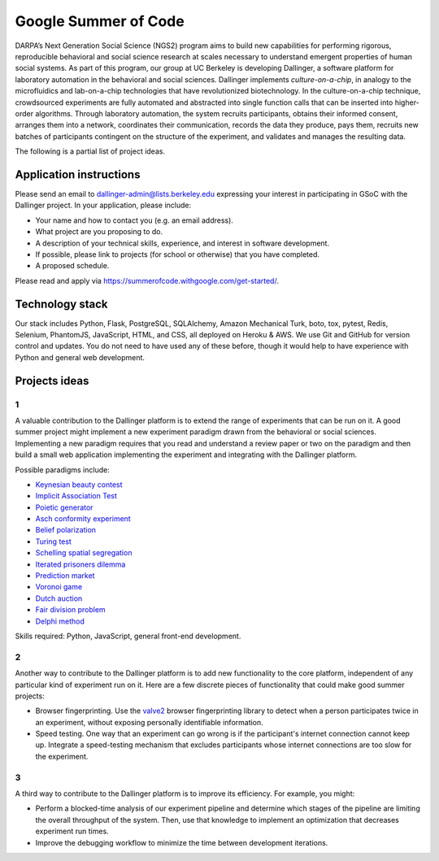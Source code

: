 Google Summer of Code
=====================

DARPA’s Next Generation Social Science (NGS2) program aims to build new
capabilities for performing rigorous, reproducible behavioral and social
science research at scales necessary to understand emergent properties of
human social systems. As part of this program, our group at UC Berkeley is
developing Dallinger, a software platform for laboratory automation in the
behavioral and social sciences. Dallinger implements *culture-on-a-chip*,
in analogy to the microfluidics and lab-on-a-chip technologies that have
revolutionized biotechnology. In the culture-on-a-chip technique, crowdsourced
experiments are fully automated and abstracted into single function calls that
can be inserted into higher-order algorithms. Through laboratory automation,
the system recruits participants, obtains their informed consent, arranges them
into a network, coordinates their communication, records the data they produce,
pays them, recruits new batches of participants contingent on the structure of
the experiment, and validates and manages the resulting data.

The following is a partial list of project ideas.

Application instructions
------------------------

Please send an email to `dallinger-admin@lists.berkeley.edu <dallinger-admin@lists.berkeley.edu>`__
expressing your interest in participating in GSoC with the Dallinger project.
In your application, please include:

+ Your name and how to contact you (e.g. an email address).
+ What project are you proposing to do.
+ A description of your technical skills, experience, and interest in software development.
+ If possible, please link to projects (for school or otherwise) that you have completed.
+ A proposed schedule.

Please read and apply via https://summerofcode.withgoogle.com/get-started/.

Technology stack
----------------

Our stack includes Python, Flask, PostgreSQL, SQLAlchemy, Amazon Mechanical
Turk, boto, tox, pytest, Redis, Selenium, PhantomJS, JavaScript, HTML, and
CSS, all deployed on Heroku & AWS. We use Git and GitHub for version control
and updates. You do not need to have used any of these before, though it would
help to have experience with Python and general web development.

Projects ideas
--------------

1
~

A valuable contribution to the Dallinger platform is to extend the range of
experiments that can be run on it. A good summer project might implement
a new experiment paradigm drawn from the behavioral or social sciences.
Implementing a new paradigm requires that you read and understand a review
paper or two on the paradigm and then build a small web application
implementing the experiment and integrating with the Dallinger platform.

Possible paradigms include:

+ `Keynesian beauty contest <https://en.wikipedia.org/wiki/Keynesian_beauty_contest>`__
+ `Implicit Association Test <https://implicit.harvard.edu/implicit/takeatest.html>`__
+ `Poietic generator <https://en.m.wikipedia.org/wiki/Poietic_Generator>`__
+ `Asch conformity experiment <https://en.m.wikipedia.org/wiki/Asch_conformity_experiments>`__
+ `Belief polarization <https://en.m.wikipedia.org/wiki/Attitude_polarization>`__
+ `Turing test <https://en.m.wikipedia.org/wiki/Turing_test>`__
+ `Schelling spatial segregation <https://www.stat.berkeley.edu/~aldous/157/Papers/Schelling_Seg_Models.pdf>`__
+ `Iterated prisoners dilemma <https://en.m.wikipedia.org/wiki/Prisoner's_dilemma>`__
+ `Prediction market <https://en.wikipedia.org/wiki/Prediction_market>`__
+ `Voronoi game <http://as.nyu.edu/docs/IO/2791/Laver-Sergenti.pdf>`__
+ `Dutch auction <https://en.m.wikipedia.org/wiki/Dutch_auction>`__
+ `Fair division problem <https://en.m.wikipedia.org/wiki/Fair_division>`__
+ `Delphi method <https://en.m.wikipedia.org/wiki/Delphi_method>`__

Skills required: Python, JavaScript, general front-end development.

2
~

Another way to contribute to the Dallinger platform is to add new functionality
to the core platform, independent of any particular kind of experiment run on
it. Here are a few discrete pieces of functionality that could make good summer
projects:

+ Browser fingerprinting. Use the `valve2 <https://github.com/Valve/fingerprintjs2>`__ browser fingerprinting library to detect when a person participates twice in an experiment, without exposing personally identifiable information.
+ Speed testing. One way that an experiment can go wrong is if the participant's internet connection cannot keep up. Integrate a speed-testing mechanism that excludes participants whose internet connections are too slow for the experiment.

3
~

A third way to contribute to the Dallinger platform is to improve its efficiency.
For example, you might:

+ Perform a blocked-time analysis of our experiment pipeline and determine which stages of the pipeline are limiting the overall throughput of the system. Then, use that knowledge to implement an optimization that decreases experiment run times.
+ Improve the debugging workflow to minimize the time between development iterations.
